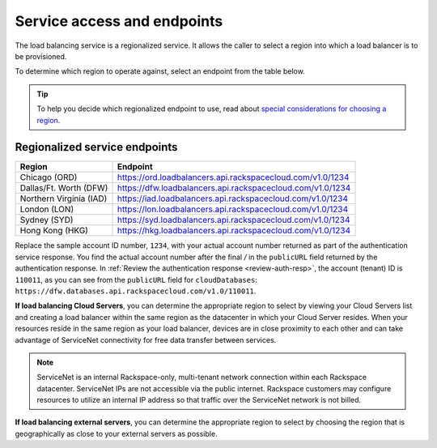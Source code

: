 .. _service-access:

============================
Service access and endpoints
============================

The load balancing service is a regionalized service. It allows the caller to select a region into which a load balancer is to be provisioned.

To determine which region to operate against, select an endpoint from
the table below.

.. tip::
   To help you decide which regionalized endpoint to use, read about `special considerations for choosing a region`_.

.. _special considerations for choosing a region: http://www.rackspace.com/knowledge_center/article/about-regions

.. _clb-dg-api-info-service-access-regional:

Regionalized service endpoints
~~~~~~~~~~~~~~~~~~~~~~~~~~~~~~

+-------------------------+-------------------------------------------------------------+
| Region                  | Endpoint                                                    |
+=========================+=============================================================+
| Chicago (ORD)           | https://ord.loadbalancers.api.rackspacecloud.com/v1.0/1234  |
+-------------------------+-------------------------------------------------------------+
| Dallas/Ft. Worth (DFW)  | https://dfw.loadbalancers.api.rackspacecloud.com/v1.0/1234  |
+-------------------------+-------------------------------------------------------------+
| Northern Virginia (IAD) | https://iad.loadbalancers.api.rackspacecloud.com/v1.0/1234  |
+-------------------------+-------------------------------------------------------------+
| London (LON)            | https://lon.loadbalancers.api.rackspacecloud.com/v1.0/1234  |
+-------------------------+-------------------------------------------------------------+
| Sydney (SYD)            | https://syd.loadbalancers.api.rackspacecloud.com/v1.0/1234  |
+-------------------------+-------------------------------------------------------------+
| Hong Kong (HKG)         | https://hkg.loadbalancers.api.rackspacecloud.com/v1.0/1234  |
+-------------------------+-------------------------------------------------------------+

Replace the sample account ID number, ``1234``, with your actual account number returned as 
part of the authentication service response. You find the actual account number after the 
final `/` in the ``publicURL`` field returned by the authentication response. In 
:ref:`Review the authentication response <review-auth-resp>`, 
the account (tenant) ID is ``110011``, as you can see from the ``publicURL`` field for 
``cloudDatabases``: ``https://dfw.databases.api.rackspacecloud.com/v1.0/110011``.

**If load balancing Cloud Servers**, you can determine the appropriate region to select 
by viewing your Cloud Servers list and creating a load balancer within the same region as the datacenter in which your Cloud Server resides. When your resources reside in the same region as your load balancer, devices are in close proximity to each other and can take advantage of ServiceNet connectivity for free data transfer between services.

.. note::
   ServiceNet is an internal Rackspace-only, multi-tenant network connection within each Rackspace datacenter. ServiceNet IPs are not accessible via the public internet. Rackspace customers may configure resources to utilize an internal IP address so that traffic over the ServiceNet network is not billed.

**If load balancing external servers**, you can determine the appropriate region to select by choosing the region that is geographically as close to your external servers as possible.
